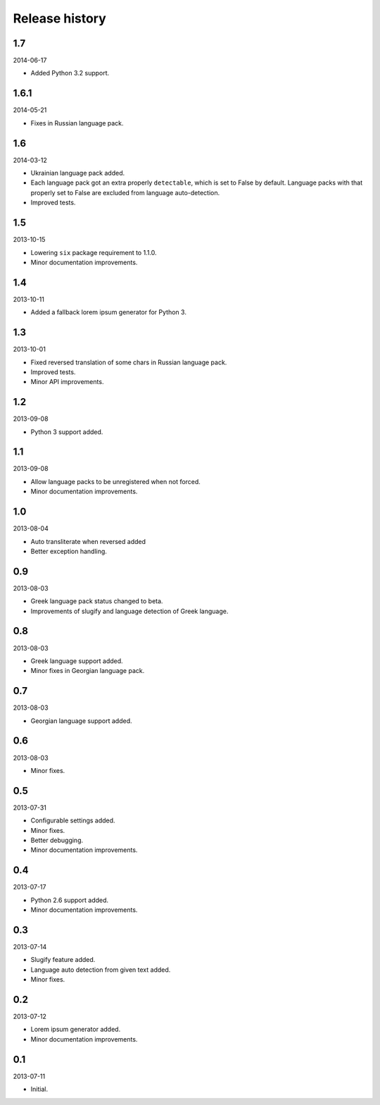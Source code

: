 =====================================
Release history
=====================================
1.7
-------------------------------------
2014-06-17

- Added Python 3.2 support.

1.6.1
-------------------------------------
2014-05-21

- Fixes in Russian language pack.

1.6
-------------------------------------
2014-03-12

- Ukrainian language pack added.
- Each language pack got an extra properly ``detectable``, which is set to False by
  default. Language packs with that properly set to False are excluded from language
  auto-detection.
- Improved tests.

1.5
-------------------------------------
2013-10-15

- Lowering ``six`` package requirement to 1.1.0.
- Minor documentation improvements.

1.4
-------------------------------------
2013-10-11

- Added a fallback lorem ipsum generator for Python 3.

1.3
-------------------------------------
2013-10-01

- Fixed reversed translation of some chars in Russian language pack.
- Improved tests.
- Minor API improvements.

1.2
-------------------------------------
2013-09-08

- Python 3 support added.

1.1
-------------------------------------
2013-09-08

- Allow language packs to be unregistered when not forced.
- Minor documentation improvements.

1.0
-------------------------------------
2013-08-04

- Auto transliterate when reversed added
- Better exception handling.

0.9
-------------------------------------
2013-08-03

- Greek language pack status changed to beta.
- Improvements of slugify and language detection of Greek language.

0.8
-------------------------------------
2013-08-03

- Greek language support added.
- Minor fixes in Georgian language pack.

0.7
-------------------------------------
2013-08-03

- Georgian language support added.

0.6
-------------------------------------
2013-08-03

- Minor fixes.

0.5
-------------------------------------
2013-07-31

- Configurable settings added.
- Minor fixes.
- Better debugging.
- Minor documentation improvements.

0.4
-------------------------------------
2013-07-17

- Python 2.6 support added.
- Minor documentation improvements.

0.3
-------------------------------------
2013-07-14

- Slugify feature added.
- Language auto detection from given text added.
- Minor fixes.

0.2
-------------------------------------
2013-07-12

- Lorem ipsum generator added.
- Minor documentation improvements.

0.1
-------------------------------------
2013-07-11

- Initial.
